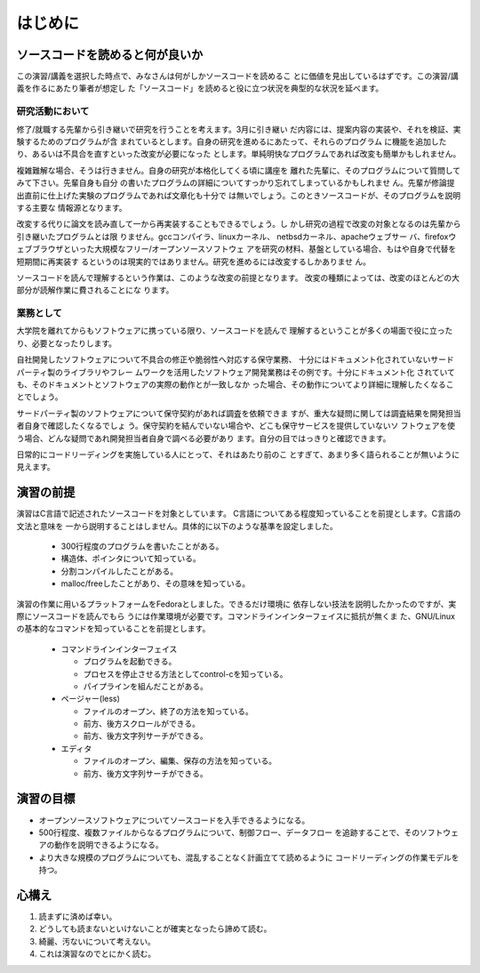 はじめに
========================================================================

ソースコードを読めると何が良いか
------------------------------------------------------------------------

この演習/講義を選択した時点で、みなさんは何がしかソースコードを読めるこ
とに価値を見出しているはずです。この演習/講義を作るにあたり筆者が想定し
た「ソースコード」を読めると役に立つ状況を典型的な状況を延べます。

研究活動において
,,,,,,,,,,,,,,,,,,,,,,,,,,,,,,,,,,,,,,,,,,,,,,,,,,,,,,,,,,,,,,,,,,,,,,,,
修了/就職する先輩から引き継いで研究を行うことを考えます。3月に引き継い
だ内容には、提案内容の実装や、それを検証、実験するためのプログラムが含
まれているとします。自身の研究を進めるにあたって、それらのプログラム
に機能を追加したり、あるいは不具合を直すといった改変が必要になった
とします。単純明快なプログラムであれば改変も簡単かもしれません。

複雑難解な場合、そうは行きません。自身の研究が本格化してくる頃に講座を
離れた先輩に、そのプログラムについて質問してみて下さい。先輩自身も自分
の書いたプログラムの詳細についてすっかり忘れてしまっているかもしれませ
ん。先輩が修論提出直前に仕上げた実験のプログラムであれば文章化も十分で
は無いでしょう。このときソースコードが、そのプログラムを説明する主要な
情報源となります。


改変する代りに論文を読み直して一から再実装することもできるでしょう。し
かし研究の過程で改変の対象となるのは先輩から引き継いたプログラムとは限
りません。gccコンパイラ、linuxカーネル、 netbsdカーネル、apacheウェブサー
バ、firefoxウェブブラウザといった大規模なフリー/オープンソースソフトウェ
アを研究の材料、基盤としている場合、もはや自身で代替を短期間に再実装す
るというのは現実的ではありません。研究を進めるには改変するしかありませ
ん。

ソースコードを読んで理解するという作業は、このような改変の前提となります。
改変の種類によっては、改変のほとんどの大部分が読解作業に費されることにな
ります。

業務として
,,,,,,,,,,,,,,,,,,,,,,,,,,,,,,,,,,,,,,,,,,,,,,,,,,,,,,,,,,,,,,,,,,,,,,,,
大学院を離れてからもソフトウェアに携っている限り、ソースコードを読んで
理解するということが多くの場面で役に立ったり、必要となったりします。

自社開発したソフトウェアについて不具合の修正や脆弱性へ対応する保守業務、
十分にはドキュメント化されていないサードパーティ製のライブラリやフレー
ムワークを活用したソフトウェア開発業務はその例です。十分にドキュメント化
されていても、そのドキュメントとソフトウェアの実際の動作とが一致しなか
った場合、その動作についてより詳細に理解したくなることでしょう。

サードパーティ製のソフトウェアについて保守契約があれば調査を依頼できま
すが、重大な疑問に関しては調査結果を開発担当者自身で確認したくなるでしょ
う。保守契約を結んでいない場合や、どこも保守サービスを提供していないソ
フトウェアを使う場合、どんな疑問であれ開発担当者自身で調べる必要があり
ます。自分の目ではっきりと確認できます。

日常的にコードリーディングを実施している人にとって、それはあたり前のこ
とすぎて、あまり多く語られることが無いように見えます。


.. 趣味として
.. ,,,,,,,,,,,,,,,,,,,,,,,,,,,,,,,,,,,,,,,,,,,,,,,,,,,,,,,,,,,,,,,,,,,,,,,,
.. 実行できないプログラムや、特殊な入力に対する動作も予測できる。

演習の前提
------------------------------------------------------------------------

演習はC言語で記述されたソースコードを対象としています。
C言語についてある程度知っていることを前提とします。C言語の文法と意味を
一から説明することはしません。具体的に以下のような基準を設定しました。

  - 300行程度のプログラムを書いたことがある。
  - 構造体、ポインタについて知っている。
  - 分割コンパイルしたことがある。
  - malloc/freeしたことがあり、その意味を知っている。

演習の作業に用いるプラットフォームをFedoraとしました。できるだけ環境に
依存しない技法を説明したかったのですが、実際にソースコードを読んでもら
うには作業環境が必要です。コマンドラインインターフェイスに抵抗が無くま
た、GNU/Linuxの基本的なコマンドを知っていることを前提とします。

  - コマンドラインインターフェイス

    * プログラムを起動できる。
    * プロセスを停止させる方法としてcontrol-cを知っている。
    * パイプラインを組んだことがある。

  - ページャー(less)

    * ファイルのオープン、終了の方法を知っている。
    * 前方、後方スクロールができる。
    * 前方、後方文字列サーチができる。

  - エディタ

    * ファイルのオープン、編集、保存の方法を知っている。
    * 前方、後方文字列サーチができる。

演習の目標
------------------------------------------------------------------------

* オープンソースソフトウェアについてソースコードを入手できるようになる。
* 500行程度、複数ファイルからなるプログラムについて、制御フロー、データフロー
  を追跡することで、そのソフトウェアの動作を説明できるようになる。
* より大きな規模のプログラムについても、混乱することなく計画立てて読めるように
  コードリーディングの作業モデルを持つ。

心構え
------------------------------------------------------------------------
1. 読まずに済めば幸い。
2. どうしても読まないといけないことが確実となったら諦めて読む。
3. 綺麗、汚ないについて考えない。
4. これは演習なのでとにかく読む。
